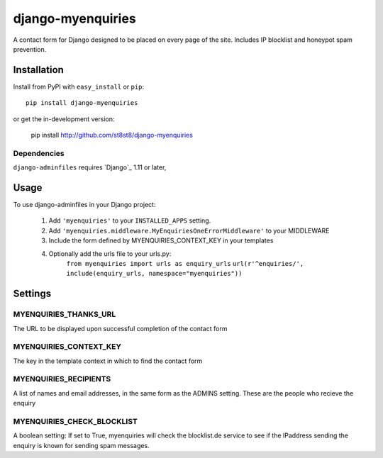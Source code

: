 =================
django-myenquiries
=================

A contact form for Django designed to be placed on every page
of the site.  Includes IP blocklist and honeypot spam prevention.

Installation
============

Install from PyPI with ``easy_install`` or ``pip``::

    pip install django-myenquiries

or get the in-development version:

    pip install http://github.com/st8st8/django-myenquiries


Dependencies
------------

``django-adminfiles`` requires `Django`_ 1.11 or later,


Usage
=====

To use django-adminfiles in your Django project:

    1. Add ``'myenquiries'`` to your ``INSTALLED_APPS`` setting.
    
    2. Add ``'myenquiries.middleware.MyEnquiriesOneErrorMiddleware'`` to your MIDDLEWARE
    
    3. Include the form defined by MYENQUIRIES_CONTEXT_KEY in your templates
    
    4. Optionally add the urls file to your urls.py:
        ``from myenquiries import urls as enquiry_urls``
        ``url(r'^enquiries/', include(enquiry_urls, namespace="myenquiries"))``


Settings
========

MYENQUIRIES_THANKS_URL
--------------------

The URL to be displayed upon successful completion of the contact form

MYENQUIRIES_CONTEXT_KEY
--------------------

The key in the template context in which to find the contact form


MYENQUIRIES_RECIPIENTS
----------------------

A list of names and email addresses, in the same form as the ADMINS
setting.  These are the people who recieve the enquiry


MYENQUIRIES_CHECK_BLOCKLIST
---------------------------

A boolean setting: If set to True, myenquiries will check the 
blocklist.de service to see if the IPaddress sending the enquiry
is known for sending spam messages.
